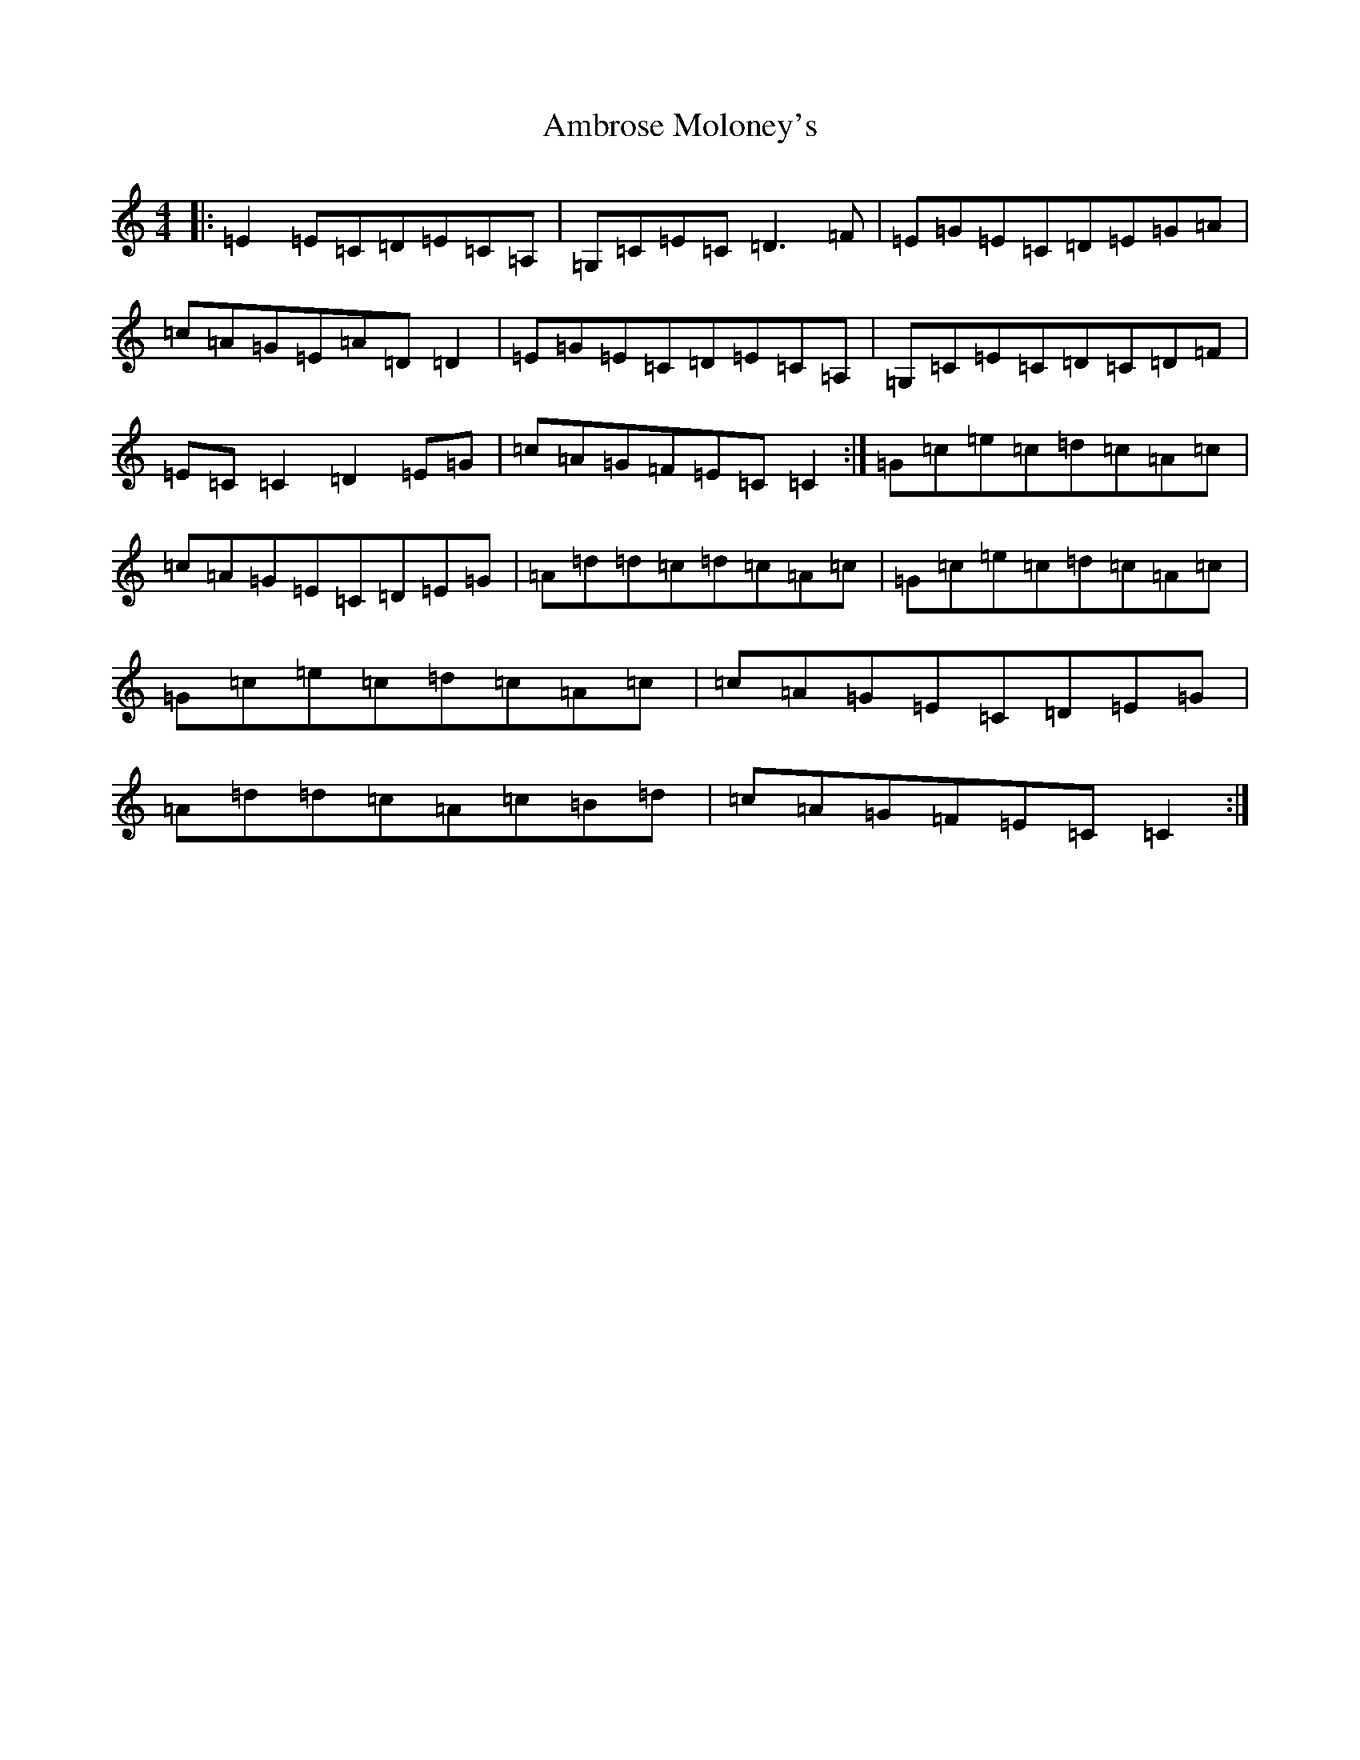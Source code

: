 X: 537
T: Ambrose Moloney's
S: https://thesession.org/tunes/2896#setting2896
Z: G Major
R: reel
M:4/4
L:1/8
K: C Major
|:=E2=E=C=D=E=C=A,|=G,=C=E=C=D3=F|=E=G=E=C=D=E=G=A|=c=A=G=E=A=D=D2|=E=G=E=C=D=E=C=A,|=G,=C=E=C=D=C=D=F|=E=C=C2=D2=E=G|=c=A=G=F=E=C=C2:|=G=c=e=c=d=c=A=c|=c=A=G=E=C=D=E=G|=A=d=d=c=d=c=A=c|=G=c=e=c=d=c=A=c|=G=c=e=c=d=c=A=c|=c=A=G=E=C=D=E=G|=A=d=d=c=A=c=B=d|=c=A=G=F=E=C=C2:|